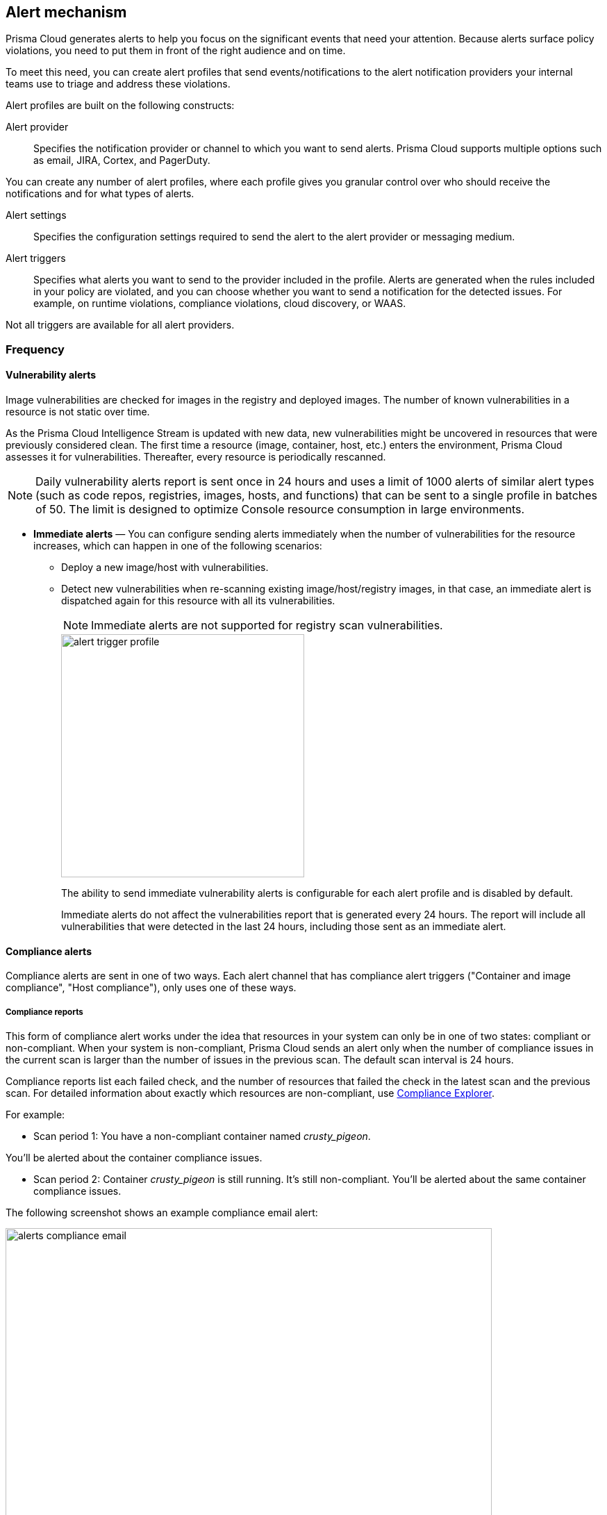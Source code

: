 == Alert mechanism

Prisma Cloud generates alerts to help you focus on the significant events that need your attention. 
Because alerts surface policy violations, you need to put them in front of the right audience and on time.

To meet this need, you can create alert profiles that send events/notifications to the alert notification providers your internal teams use to triage and address these violations.

Alert profiles are built on the following constructs:

Alert provider::
Specifies the notification provider or channel to which you want to send alerts.
Prisma Cloud supports multiple options such as email, JIRA, Cortex, and PagerDuty. 

ifdef::prisma_cloud[]

There are two ways of integrating with alert providers. 

. Set up once on the platform under *Settings > Integrations* for all the https://docs.paloaltonetworks.com/prisma/prisma-cloud/prisma-cloud-admin/manage-prisma-cloud-alerts/send-prisma-cloud-alert-notifications-to-third-party-tools[supported integrations] and use the same integration for sending both CSPM and Compute alerts.

. Set it up on *Compute > Manage > Alerts > Manage* for integrations that are only available on Compute.
For example, if you want to use the IBM Cloud Security Advisor, or Cortex as your alert provider.

endif::prisma_cloud[]

You can create any number of alert profiles, where each profile gives you granular control over who should receive the notifications and for what types of alerts.

Alert settings::
Specifies the configuration settings required to send the alert to the alert provider or messaging medium.


Alert triggers:: 
Specifies what alerts you want to send to the provider included in the profile.
Alerts are generated when the rules included in your policy are violated, and you can choose whether you want to send a notification for the detected issues. For example, on runtime violations, compliance violations, cloud discovery, or WAAS.

Not all triggers are available for all alert providers.


=== Frequency

ifdef::prisma_cloud[]
Most alerts trigger on a policy violation, and are aggregated by the audit aggregation period and the frequency is inherited as a global setting.
For Vulnerability, compliance, and cloud discovery alerts, the default frequency varies by integration and is displayed when you select the alert triggers for which you want to send notifications.
endif::prisma_cloud[]

ifdef::compute_edition[]
Most alerts trigger on a policy violation, and are aggregated by the audit aggregation period or frequency that you define as a global setting.
Vulnerability, compliance, and cloud discovery alerts work differently, as described below.
endif::compute_edition[]

==== Vulnerability alerts

Image vulnerabilities are checked for images in the registry and deployed images. The number of known vulnerabilities in a resource is not static over time.

As the Prisma Cloud Intelligence Stream is updated with new data, new vulnerabilities might be uncovered in resources that were previously considered clean.
The first time a resource (image, container, host, etc.) enters the environment, Prisma Cloud assesses it for vulnerabilities.
Thereafter, every resource is periodically rescanned.

NOTE: Daily vulnerability alerts report is sent once in 24 hours and uses a limit of 1000 alerts of similar alert types (such as code repos, registries, images, hosts, and functions) that can be sent to a single profile in batches of 50. The limit is designed to optimize Console resource consumption in large environments.

* *Immediate alerts* — You can configure sending alerts immediately when the number of vulnerabilities for the resource increases, which can happen in one of the following scenarios:
+
** Deploy a new image/host with vulnerabilities.
** Detect new vulnerabilities when re-scanning existing image/host/registry images, in that case, an immediate alert is dispatched again for this resource with all its vulnerabilities.
+
NOTE: Immediate alerts are not supported for registry scan vulnerabilities.
+
image::alert-trigger-profile.png[width=350]
+
The ability to send immediate vulnerability alerts is configurable for each alert profile and is disabled by default.
+
Immediate alerts do not affect the vulnerabilities report that is generated every 24 hours.
The report will include all vulnerabilities that were detected in the last 24 hours, including those sent as an immediate alert.


==== Compliance alerts

Compliance alerts are sent in one of two ways.
Each alert channel that has compliance alert triggers ("Container and image compliance", "Host compliance"), only uses one of these ways.

===== Compliance reports

This form of compliance alert works under the idea that resources in your system can only be in one of two states: compliant or non-compliant.
When your system is non-compliant, Prisma Cloud sends an alert only when the number of compliance issues in the current scan is larger than the number of issues in the previous scan. The default scan interval is 24 hours.

Compliance reports list each failed check, and the number of resources that failed the check in the latest scan and the previous scan.
For detailed information about exactly which resources are non-compliant, use xref:../compliance/compliance_explorer.adoc#[Compliance Explorer].

For example:

* Scan period 1: You have a non-compliant container named _crusty_pigeon_.

You'll be alerted about the container compliance issues.

* Scan period 2: Container _crusty_pigeon_ is still running.
It's still non-compliant.
You'll be alerted about the same container compliance issues.

The following screenshot shows an example compliance email alert:

image::alerts_compliance_email.png[width=700]

This method applies to the following alert channels: email and Cortex XSOAR.


===== Compliance scans

This form of compliance alert is emitted whenever there is an increment in the number of compliance issues detected on a resource.

The first time a resource (image, container, host, etc) enters the environment, Prisma Cloud assesses it for compliance issues.
If a compliance issue violates a rule in the policy, and the rule has been configured to trigger an alert, an alert is dispatched.
Thereafter, every time a resource is rescanned (periodically or manually), and there is an increase in the resource's compliance issues, an alert is dispatched again for this resource with all its compliance issues.

This method applies to the following alert channels: Webhook, Splunk, and ServiceNow.


==== Cloud discovery alerts

Cloud discovery alerts warn you when new cloud-native resources are discovered in your environment so that you can inspect and secure them with Prisma Cloud.
Cloud discovery alerts are available on the email and XSOAR channels only.

For each new resource discovered in a scan, Prisma Cloud lists the cloud provider, region, project, service type (for example, AWS Lambda and Azure AKS), and resoure name (such as `my-aks-cluster`).

==== WAAS alerts
WAAS alerts are generated for the following—WAAS Firewall (App-Embedded Defender), WAAS Firewall (container),
WAAS Firewall (host), WAAS Firewall (serverless), WAAS Firewall (Out-of-band), and WAAS health.

==== Management
When you set up alerts for Defender health events.
These events tell you when Defender unexpectedly disconnects from Console.
Alerts are sent when a Defender has been disconnected for more than 6 hours.

==== CNNS
Cloud Native Network Segmentation (CNNS)

==== Runtime

Runtime alerts are generated for the following categories: Container runtime, App-Embedded Defender runtime, Host runtime, Serverless runtime, and Incidents.

NOTE: For runtime audits, there's a limit of 50 runtime audits per aggregation period (seconds, minutes, hours, days) for all alert providers.


==== Access

Access alerts are for the audits of users who accessed the management console (Admission audits) and Kubernetes audits.

==== Code repository
Code repository vulnerabilities

ifdef::compute_edition[]

=== Set up alert notifications to an external integration using an alert profile
. Navigate to *Compute > Manage > Alerts*.

. Set the default frequency for alert notifications.
+
The value you set for *General Settings* applies to all alert notifications except for vulnerability, compliance, and cloud discovery.
+
For vulnerability, compliance, and cloud discovery, the default frequency varies by integration and is displayed when you select the alert triggers for which you want to send notifications in step 4.
The default for all other alert notifications is 1 second, and you can change it to 1 minute, 10 minutes, 1 hour, or 1 day.

. Enter a name for the profile.
+
Select the provider from the list.
+
The supported providers are: Cortex, Email, Google Pub/Sub, Google CSCC, IBM Cloud Security Advisor, Jira, PagerDuty, ServiceNow, AWS Security Hub, Slack, Splunk, and Webhook.

. Select the triggers.
+
The triggers are grouped by category. 
+
For each category, you can select the event for which you want to send a notification and select the rules for the respective trigger. The frequency for vulnerability, compliance, and cloud discovery varies by provider and is enabled when you select one or more triggers within the alert category (see above for a description of each category).

. Set up the configuration for integrating with the provider.
+
Use the instructions for the xref:alerts.adoc[provider] of your choice.

. Review the summary.

. Send a test alert.

. Verify the status of the alert profile. 
+
Check that the alert profile you created displays in the table and the connection status is green. 
If not, edit the profile to set it up properly and verify that the test alert is successful.

endif::compute_edition[]

ifdef::prisma_cloud[]

=== Set up Prisma Cloud Notification Providers

You can set up the external integration with a provider on the Prisma Cloud console under **Settings > Integrations**.. This option enables you to set it up once on and use it for both CSPM alerts and for Compute alert notifications.

. Set up the integration.
+
See detailed instructions https://docs.paloaltonetworks.com/prisma/prisma-cloud/prisma-cloud-admin/configure-external-integrations-on-prisma-cloud.html#id24911ff9-c9ec-4503-bb3a-6cfce792a70d[here].

. Import the integration to send Compute alert notifications
.. Navigate to **Compute > Manage > Alerts** 
.. Select the *Audit aggregation period*.
+
You can set the default frequency for sending violation notifications at 10 Minutes, hourly, or daily for all alerts except for vulnerability, compliance, and cloud discovery. The frequency for vulnerability, compliance, and cloud discovery is more granular and is configured within the profile.

. Add the provider to whom you want to send notifications.
.. Select *Add Profile*.
.. From the *Provider* drop down, select *Prisma Cloud*.
.. Select the *Integrations* that you want to send notifications.
+
The list displays the integrations that you have already set up on Prisma Cloud.
.. Select the triggers to be sent to this channel.
+
The triggers are grouped by category. You must enable at least one trigger within a category to then select the rules to alert on and verify the frequency for alert notifications. For example, with Email, Vulnerability, and Compliance alerts are sent every 24 hours and Cloud discovery is real-time. 
.. *Save* your changes. 

NOTE: Test alert notifications are sent immediately to the provider channels, regardless of the alert aggregation period chosen.

==== Supported Prisma Cloud Integrations

* Email
* JIRA
* Slack
* Splunk
* PagerDuty
* Webhooks
* Google Cloud Security Command Center - Only available for https://docs.paloaltonetworks.com/prisma/prisma-cloud/prisma-cloud-admin/connect-your-cloud-platform-to-prisma-cloud/cloud-account-onboarding.html[onboarded PC accounts].
* AWS Security Hub - Only available for onboarded PC accounts.
* ServiceNow - Only Incident Response

NOTE: 
* The alert profiles from the platform are fetched when you refresh or reload the page. However, when you are logged in, if an integration is deleted from the platform, to see the change you must log out and log in again to the console. The change is not reflected on a browser refresh.

* Prisma Cloud platform currently supports a size limit of 1M for alert notifications' payload. Hence, the notifications set up using Prisma Cloud integration will be limited to this size. A log message will be added when an alert message of this size is generated on Compute side.

endif::prisma_cloud[]
